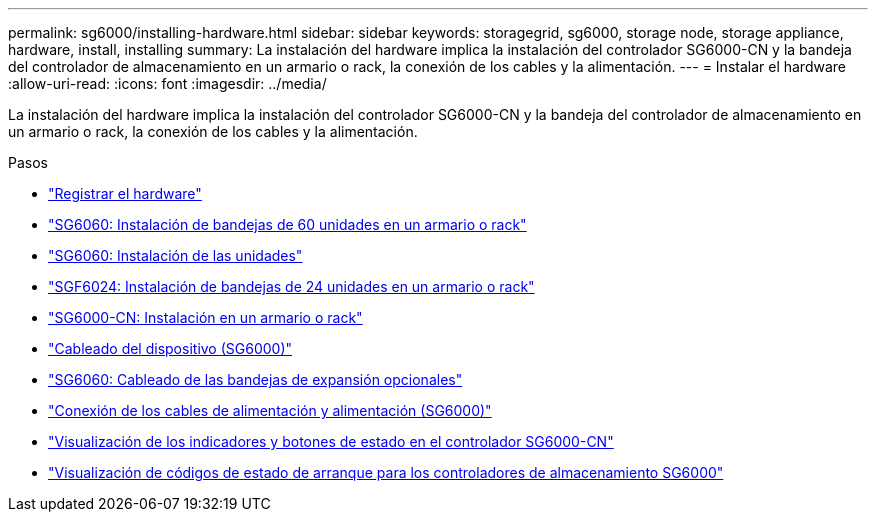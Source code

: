 ---
permalink: sg6000/installing-hardware.html 
sidebar: sidebar 
keywords: storagegrid, sg6000, storage node, storage appliance, hardware, install, installing 
summary: La instalación del hardware implica la instalación del controlador SG6000-CN y la bandeja del controlador de almacenamiento en un armario o rack, la conexión de los cables y la alimentación. 
---
= Instalar el hardware
:allow-uri-read: 
:icons: font
:imagesdir: ../media/


[role="lead"]
La instalación del hardware implica la instalación del controlador SG6000-CN y la bandeja del controlador de almacenamiento en un armario o rack, la conexión de los cables y la alimentación.

.Pasos
* link:registering-hardware.html["Registrar el hardware"]
* link:sg6060-installing-60-drive-shelves-into-cabinet-or-rack.html["SG6060: Instalación de bandejas de 60 unidades en un armario o rack"]
* link:sg6060-installing-drives.html["SG6060: Instalación de las unidades"]
* link:sgf6024-installing-24-drive-shelves-into-cabinet-or-rack.html["SGF6024: Instalación de bandejas de 24 unidades en un armario o rack"]
* link:sg6000-cn-installing-into-cabinet-or-rack.html["SG6000-CN: Instalación en un armario o rack"]
* link:cabling-appliance-sg6000.html["Cableado del dispositivo (SG6000)"]
* link:sg6060-cabling-optional-expansion-shelves.html["SG6060: Cableado de las bandejas de expansión opcionales"]
* link:connecting-power-cords-and-applying-power-sg6000.html["Conexión de los cables de alimentación y alimentación (SG6000)"]
* link:viewing-status-indicators-and-buttons-on-sg6000-cn-controller.html["Visualización de los indicadores y botones de estado en el controlador SG6000-CN"]
* link:viewing-boot-up-status-codes-for-sg6000-storage-controllers.html["Visualización de códigos de estado de arranque para los controladores de almacenamiento SG6000"]

